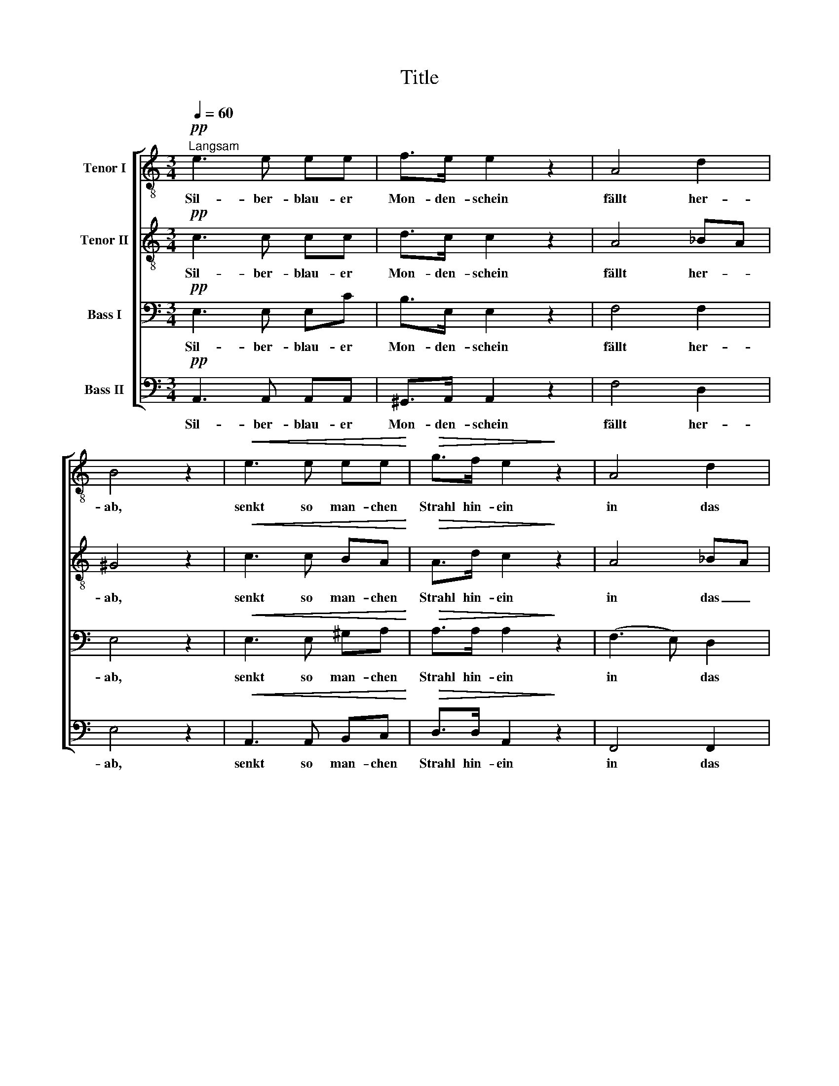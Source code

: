 X:1
T:Title
%%score [ 1 2 3 4 ]
L:1/8
Q:1/4=60
M:3/4
K:C
V:1 treble-8 nm="Tenor I"
V:2 treble-8 nm="Tenor II"
V:3 bass nm="Bass I"
V:4 bass nm="Bass II"
V:1
"^Langsam"!pp! e3 e ee | f>e e2 z2 | A4 d2 | B4 z2 |!<(! e3 e ee!<)! |!>(! g>f e2!>)! z2 | A4 d2 | %7
w: Sil- ber- blau- er|Mon- den- schein|fällt her-|ab,|senkt so man- chen|Strahl hin- ein|in das|
 !fermata!B4!mf! d>d | d3/2c/4B/4 B2!>(! f>!>)!f | e4 z2 |!pp! e4 d2 | c4!mf! d>d | %12
w: Grab. Freund des|Schlum- * * mers, lie- ber|Mond,|schwei- ge|nicht, ob im|
 d3/2c/4B/4 B2!>(! f>!>)!f | e4 z2 |!pp! e4 d2 | c4 !fermata!z2 |!ppp! c4 c2 | .c2 z2 z2 | c4 c2 | %19
w: Gra- * * be Dun- kel|wohnt,|o- der|Licht.|Al- les|stumm?|al- les|
 .c2 z2 z2 | =d2 z2 z2 | _e4 !fermata!z2 ||[K:Ab]!pp! e4 e>e | _f2 e2 z2 | (A4 d>)_c | %25
w: stumm?|stumm?|stumm?|Nun stil- les|Grab _|re- * de|
 (_c2 B2) z2 | e3 e ee | _g>_f e2 z2 | (A4 d>)_c | (_c2 B)!mf! z d>d | d3 _c/!>(!B/ _f>!>)!f | %31
w: du, _|zogst so man- chen|Strahl hin- ab|in _ die|Ruh, _ birgst gar|man- chen * Mon- den-|
 e4 z2 |!pp! e4 d2 | _c4!mf! d>d | d3 _c/!>(!B/ _f>!>)!f | e4 !fermata!z2 | z6 |!ff! e4 _f2 | e6 || %39
w: blick,|sil- ber-|blau, gib nur|ei- nen * Strahl zu-|rück!||Komm und|schau,|
[K:Amin]!p!!<(! =e4 e2!<)! |!ff!!>(! f6- | f2!>)! z2 z2 |!pp! E6 | ^G6 |!<(! A6-!<)! | %45
w: komm und|schau,|_|komm|und|schau!|
!>(! A2!>)! z2 z2 |] %46
w: _|
V:2
!pp! c3 c cc | d>c c2 z2 | A4 _BA | ^G4 z2 |!<(! c3 c BA!<)! |!>(! A>d c2!>)! z2 | A4 _BA | %7
w: Sil- ber- blau- er|Mon- den- schein|fällt her- *|ab,|senkt so man- chen|Strahl hin- ein|in das _|
 !fermata!^G4!mf! =B>B | B3/2A/4^G/4 G2!>(! B>!>)!B | B4 z2 |!pp! c4 B2 | c4!mf! ^G>G | %12
w: Grab. Freund des|Schlum- * * mers, lie- ber|Mond,|schwei- ge|nicht, ob im|
 ^G2 G2!>(! B>!>)!B | B4 z2 |!pp! c4 B2 | c4 !fermata!z2 |!ppp! _A4 A2 | ._B2 z2 z2 | G4 G2 | %19
w: Gra- be Dun- kel|wohnt,|o- der|Licht.|Al- les|stumm?|al- les|
 ._A2 z2 z2 | _c2 z2 z2 | _B4 !fermata!z2 ||[K:Ab]!pp! _c4 c>c | (d2 _c2) z2 | (A4 __B>)A | %25
w: stumm?|stumm?|stumm?|Nun stil- les|Grab _|re- * de|
 (A2 G2) z2 | _c3 c BA | A>d _c2 z2 | (A4 __B>)A | (A2 G)!mf! z B>B | B3 A/G/!>(! B>!>)!B | B4 z2 | %32
w: du, _|zogst so man- chen|Strahl hin- ab|in _ die|Ruh, _ birgst gar|man- chen * Mon- den-|blick,|
!pp! _c4 B2 | _c4!mf! =G>G | G3 G!>(! B>!>)!B | B4 !fermata!z2 | z6 |!ff! _c4 c2 | _c6 || %39
w: sil- ber-|blau, gib nur|ei- nen Strahl zu-|rück!||Komm und|schau,|
[K:Amin]!p!!<(! =B4 c2!<)! |!ff!!>(! d6- | d2!>)! z2 z2 |!pp! E6 | E6 |!<(! E6-!<)! | %45
w: komm und|schau,|_|komm|und|schau!|
!>(! E2!>)! z2 z2 |] %46
w: _|
V:3
!pp! E,3 E, E,C | B,>E, E,2 z2 | F,4 F,2 | E,4 z2 |!<(! E,3 E, ^G,A,!<)! |!>(! A,>A, A,2!>)! z2 | %6
w: Sil- ber- blau- er|Mon- den- schein|fällt her-|ab,|senkt so man- chen|Strahl hin- ein|
 (F,3 E,) D,2 | !fermata!E,4!mf! F,>F, | F,2 F,2!>(! ^G,>!>)!G, | ^G,4 z2 |!pp! =G,4 F,2 | %11
w: in * das|Grab. Freund des|Schlum- mers, lie- ber|Mond,|schwei- ge|
 E,4!mf! F,>F, | F,2 F,2!>(! ^G,>!>)!G, | ^G,4 z2 |!pp! =G,4 F,2 | E,4 !fermata!z2 |!ppp! C,4 C,2 | %17
w: nicht, ob im|Gra- be Dun- kel|wohnt,|o- der|Licht.|Al- les|
 .C,2 z2 z2 | C,4 C,2 | .C,2 z2 z2 | _A,2 z2 z2 | G,4 !fermata!z2 ||[K:Ab]!pp! A,4 A,>_C | %23
w: stumm?|al- les|stumm?|stumm?|stumm?|Nun stil- les|
 (B,2 E,2) z2 | _F,4 F,2 | E,4 z2 | E,3 E, G,A, | A,>A, A,2 z2 | _F,4 F,2 | E,4!mf! _F,>F, | %30
w: Grab _|re- de|du,|zogst so man- chen|Strahl hin- ab|in die|Ruh, birgst gar|
 _F,3 F,!>(! =G,>!>)!G, | G,4 z2 |!pp! _G,4 _F,2 | E,4!mf! _F,>F, | _F,3 F,!>(! =G,>!>)!G, | %35
w: man- chen Mon- den-|blick,|sil- ber-|blau, gib nur|ei- nen Strahl zu-|
 G,4 !fermata!z2 | z6 |!ff! _G,4 __A,2 | _G,6 ||[K:Amin]!p!!<(! =E,4 A,2!<)! |!ff!!>(! A,6- | %41
w: rück!||Komm und|schau,|komm und|schau,|
 A,2!>)! z2 z2 |!pp! E,6 | B,,6 |!<(! ^C,6-!<)! |!>(! C,2!>)! z2 z2 |] %46
w: _|komm|und|schau!|_|
V:4
!pp! A,,3 A,, A,,A,, | ^G,,>A,, A,,2 z2 | F,4 D,2 | E,4 z2 |!<(! A,,3 A,, B,,C,!<)! | %5
w: Sil- ber- blau- er|Mon- den- schein|fällt her-|ab,|senkt so man- chen|
!>(! D,>D, A,,2!>)! z2 | F,,4 F,,2 | !fermata!E,,4!mf! D,>D, | D,2 D,2!>(! D,>!>)!D, | D,4 z2 | %10
w: Strahl hin- ein|in das|Grab. Freund des|Schlum- mers, lie- ber|Mond,|
!pp! C,4 G,,2 | C,4!mf! B,,>B,, | B,,3/2C,/4D,/4 D,2!>(! D,>!>)!D, | D,4 z2 |!pp! C,4 G,,2 | %15
w: schwei- ge|nicht, ob im|Gra- * * be Dun- kel|wohnt,|o- der|
 C,4 !fermata!z2 |!ppp! _A,,4 A,,2 | ._B,,2 z2 z2 | G,,4 G,,2 | ._A,,2 z2 z2 | [_F,,_F,]2 z2 z2 | %21
w: Licht.|Al- les|stumm?|al- les|stumm?|stumm?|
 [_E,,_E,]4 !fermata!z2 ||[K:Ab]!pp! A,,4 A,,>A,, | (G,,2 A,,2) z2 | _F,4 D,2 | E,4 z2 | %26
w: stumm?|Nun stil- les|Grab _|re- de|du,|
 A,,3 A,, B,,_C, | D,>D, A,,2 z2 | (_F,3 E,) D,2 | E,4!mf! D,>D, | D,3 D,!>(! D,>!>)!D, | D,4 z2 | %32
w: zogst so man- chen|Strahl hin- ab|in * die|Ruh, birgst gar|man- chen Mon- den-|blick,|
!pp! _C,4 _G,,2 | _C,4!mf! B,,>B,, | B,,3 _C,/D,/!>(! D,>!>)!D, | D,4 !fermata!z2 |!ff! _C,6- | %37
w: sil- ber-|blau, gib nur|ei- nen * Strahl zu-|rück!|Komm|
 C,4 _F,,2 | _C,6 ||[K:Amin]!p!!<(! ^G,,4 =A,,2!<)! |!ff!!>(! D,6- | D,2!>)! z2 z2 |!pp! [E,,E,]6 | %43
w: _ und|schau,|komm und|schau,|_|komm|
 E,,6 |!<(! A,,6-!<)! |!>(! A,,2!>)! z2 z2 |] %46
w: und|schau!|_|

